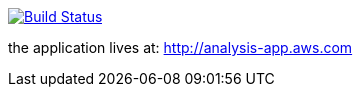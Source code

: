 image:https://travis-ci.org/superseacat/bootreact.svg?branch=master["Build Status", link="https://travis-ci.org/superseacat/bootreact"]

the application lives at: http://analysis-app.eu-north-1.elasticbeanstalk.com/[http://analysis-app.aws.com]
